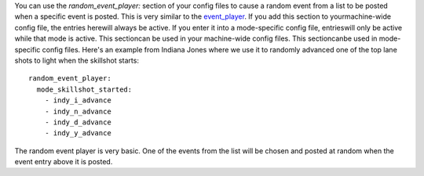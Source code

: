 
You can use the *random_event_player:* section of your config files to
cause a random event from a list to be posted when a specific event is
posted. This is very similar to the `event_player`_. If you add this
section to yourmachine-wide config file, the entries herewill always
be active. If you enter it into a mode-specific config file,
entrieswill only be active while that mode is active. This sectioncan
be used in your machine-wide config files. This sectioncanbe used in
mode-specific config files. Here's an example from Indiana Jones where
we use it to randomly advanced one of the top lane shots to light when
the skillshot starts:


::

    
    random_event_player:
      mode_skillshot_started:
        - indy_i_advance
        - indy_n_advance
        - indy_d_advance
        - indy_y_advance


The random event player is very basic. One of the events from the list
will be chosen and posted at random when the event entry above it is
posted.

.. _event_player: https://missionpinball.com/docs/configuration-file-reference/event_player/


